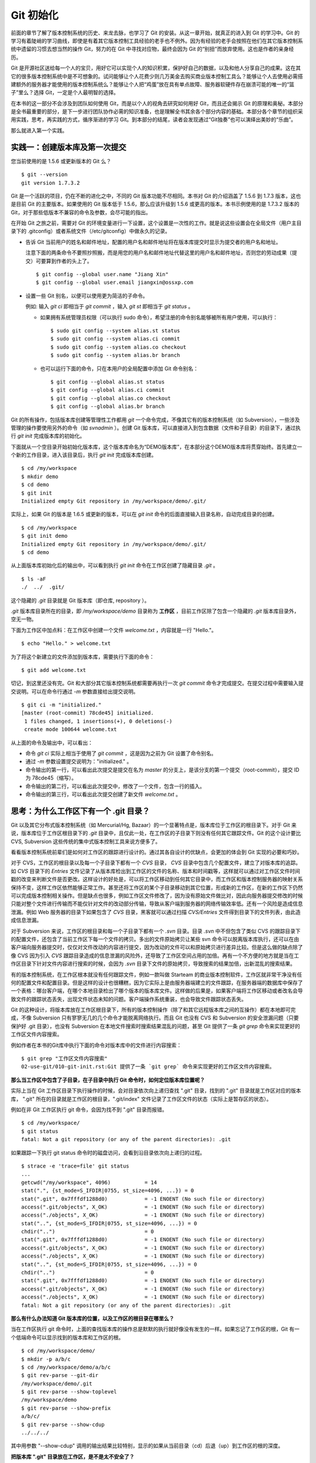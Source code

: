 Git 初始化
**********

前面的章节了解了版本控制系统的历史、来龙去脉，也学习了 Git 的安装。从这一章开始，就真正的进入到 Git 的学习中。Git 的学习有着陡峭的学习曲线，即使是有着其它版本控制工具经验的老手也不例外。因为有经验的老手会按照在他们在其它版本控制系统中遗留的习惯去想当然的操作 Git，努力的在 Git 中寻找对应物，最终会因为 Git 的“别扭”而放弃使用。这也是作者的亲身经历。

Git 是开源社区送给每一个人的宝贝，用好它可以实现个人的知识积累，保护好自己的数据，以及和他人分享自己的成果。这在其它的很多版本控制系统中是不可想象的。试问能够让个人花费少则几万美金去购买商业版本控制工具么？能够让个人去使用必需搭建额外的服务器才能使用的版本控制系统么？能够让个人把“鸡蛋”放在具有单点故障、服务器软硬件存在崩溃可能的唯一的“篮子”里么？选择 Git，一定是个人最明智的选择。

在本书的这一部分不会涉及到团队如何使用 Git，而是以个人的视角去研究如何用好 Git，而且还会揭示 Git 的原理和奥秘。本部分是全书最重要的部分，是下一步进行团队协作必需的知识准备，也是理解全书其余各个部分内容的基础。本部分各个章节的组织采用实践，思考，再实践的方式，循序渐进的学习 Git。到本部分的结尾，读者会发现通过“Git独奏”也可以演绎出美妙的“乐曲”。

那么就进入第一个实践。

实践一：创建版本库及第一次提交
==============================

您当前使用的是 1.5.6 或更新版本的 Git 么？

::

  $ git --version
  git version 1.7.3.2

Git 是一个活跃的项目，仍在不断的进化之中，不同的 Git 版本功能不尽相同。本书对 Git 的介绍涵盖了 1.5.6 到 1.7.3 版本，这也是目前 Git 的主要版本。如果使用的 Git 版本低于 1.5.6，那么应该升级到 1.5.6 或更高的版本。本书示例使用的是 1.7.3.2 版本的 Git，对于那些低版本不兼容的命令及参数，会尽可能的指出。

在开始 Git 之旅之前，需要对 Git 的环境变量进行一下设置，这个设置是一次性的工作。就是说这些设置会在全局文件（用户主目录下的 .gitconfig）或者系统文件（/etc/gitconfig）中做永久的记录。

* 告诉 Git 当前用户的姓名和邮件地址，配置的用户名和邮件地址将在版本库提交时显示为提交者的用户名和地址。

  注意下面的两条命令不要照抄照搬，而是用您的用户名和邮件地址代替这里的用户名和邮件地址，否则您的劳动成果（提交）可要算到作者的头上了。

  ::

    $ git config --global user.name "Jiang Xin"
    $ git config --global user.email jiangxin@ossxp.com

* 设置一些 Git 别名，以便可以使用更为简洁的子命令。

  例如: 输入 `git ci` 即相当于 `git commit` ，输入 `git st` 即相当于 `git status` 。

  - 如果拥有系统管理员权限（可以执行 sudo 命令），希望注册的命令别名能够被所有用户使用，可以执行：

    ::

      $ sudo git config --system alias.st status
      $ sudo git config --system alias.ci commit
      $ sudo git config --system alias.co checkout
      $ sudo git config --system alias.br branch

  - 也可以运行下面的命令，只在本用户的全局配置中添加 Git 命令别名：

    ::

      $ git config --global alias.st status
      $ git config --global alias.ci commit
      $ git config --global alias.co checkout
      $ git config --global alias.br branch

Git 的所有操作，包括版本库创建等管理性工作都用 `git` 一个命令完成，不像其它有的版本控制系统（如 Subversion），一些涉及管理的操作要使用另外的命令（如 `svnadmin` ）。创建 Git 版本库，可以直接进入到包含数据（文件和子目录）的目录下，通过执行 `git init` 完成版本库的初始化。

下面就从一个空目录开始初始化版本库，这个版本库命名为“DEMO版本库”，在本部分这个DEMO版本库将贯穿始终。首先建立一个新的工作目录，进入该目录后，执行 `git init` 完成版本库创建。

::

  $ cd /my/workspace
  $ mkdir demo
  $ cd demo
  $ git init
  Initialized empty Git repository in /my/workspace/demo/.git/

实际上，如果 Git 的版本是 1.6.5 或更新的版本，可以在 `git init` 命令的后面直接输入目录名称，自动完成目录的创建。

:: 

  $ cd /my/workspace
  $ git init demo 
  Initialized empty Git repository in /my/workspace/demo/.git/
  $ cd demo

从上面版本库初始化后的输出中，可以看到执行 `git init` 命令在工作区创建了隐藏目录 `.git` 。

::

  $ ls -aF
  ./  ../  .git/

这个隐藏的 `.git` 目录就是 Git 版本库（即仓库, repository ）。

`.git` 版本库目录所在的目录，即 `/my/workspace/demo` 目录称为 **工作区** ，目前工作区除了包含一个隐藏的 `.git` 版本库目录外，空无一物。

下面为工作区中加点料：在工作区中创建一个文件 `welcome.txt` ，内容就是一行 "Hello."。

::

  $ echo "Hello." > welcome.txt

为了将这个新建立的文件添加到版本库，需要执行下面的命令：

::

  $ git add welcome.txt

切记，到这里还没有完。Git 和大部分其它版本控制系统都需要再执行一次 `git commit` 命令才完成提交。在提交过程中需要输入提交说明。可以在命令行通过 `-m` 参数直接给出提交说明。

::

  $ git ci -m "initialized."
  [master (root-commit) 78cde45] initialized.
   1 files changed, 1 insertions(+), 0 deletions(-)
   create mode 100644 welcome.txt

从上面的命令及输出中，可以看出：

* 命令 `git ci` 实际上相当于使用了 `git commit` ，这是因为之前为 Git 设置了命令别名。
* 通过 `-m` 参数设置提交说明为："initialized." 。
* 命令输出的第一行，可以看出此次提交是提交在名为 `master` 的分支上，是该分支的第一个提交（root-commit），提交 ID 为 78cde45（缩写）。
* 命令输出的第二行，可以看出此次提交中，修改了一个文件，包含一行的插入。
* 命令输出的第三行，可以看出此次提交创建了新文件 `welcome.txt` 。

思考：为什么工作区下有一个 .git 目录？
======================================

Git 以及其它分布式版本控制系统（如 Mercurial/Hg, Bazaar）的一个显著特点是，版本库位于工作区的根目录下。对于 Git 来说，版本库位于工作区根目录下的 `.git` 目录中，且仅此一处，在工作区的子目录下则没有任何其它跟踪文件。Git 的这个设计要比 CVS, Subversion 这些传统的集中式版本控制工具来说方便多了。

看看版本控制系统前辈们是如何对工作区的跟踪进行设计的。通过其各自设计的优缺点，会更加的体会到 Git 实现的必要和巧妙。

对于 CVS，工作区的根目录以及每一个子目录下都有一个 `CVS` 目录， `CVS` 目录中包含几个配置文件，建立了对版本库的追踪。如 `CVS` 目录下的 `Entries` 文件记录了从版本库检出到工作区的文件的名称、版本和时间戳等，这样就可以通过对工作区文件时间戳的改变来判断文件是否更改。这样设计的好处是，可以将工作区移动到任何其它目录中，而工作区和版本控制服务器的映射关系保持不变，这样工作区依然能够正常工作。甚至还将工作区的某个子目录移动到其它位置，形成新的工作区，在新的工作区下仍然可以完成版本控制相关操作。但是缺点也很多，例如工作区文件修改了，因为没有原始文件做比对，因此向服务器提交修改的时候只能对整个文件进行传输而不能仅针对文件的改动部分传输，导致从客户端到服务器的网络传输效率低。还有一个风险是造成信息泄漏。例如 Web 服务器的目录下如果包含了 `CVS` 目录，黑客就可以通过扫描 `CVS/Entries` 文件得到目录下的文件列表，由此造成信息泄漏。

对于 Subversion 来说，工作区的根目录和每一个子目录下都有一个 `.svn` 目录。目录 `.svn` 中不但包含了类似 CVS 的跟踪目录下的配置文件，还包含了当前工作区下每一个文件的拷贝。多出的文件原始拷贝让某些 svn 命令可以脱离版本库执行，还可以在由客户端向服务器提交时，仅仅对文件改动的内容进行提交，因为改动的文件可以和原始拷贝进行差异比较。但是这么做的缺点除了像 CVS 因为引入 `CVS` 跟踪目录造成的信息泄漏的风险外，还导致了工作区空间占用的加倍。再有一个不方便的地方就是当在工作区目录下针对文件内容进行搜索的时候，会因为 `.svn` 目录下文件的原始拷贝，导致搜索的结果加倍，出新混乱的搜索结果。

有的版本控制系统，在工作区根本就没有任何跟踪文件，例如一款叫做 Starteam 的商业版本控制软件，工作区就非常干净没有任何的配置文件和配置目录。但是这样的设计也很糟糕，因为它实际上是由服务器端建立的文件跟踪，在服务器端的数据库中保存了一个表格：哪台客户端，在哪个本地目录检出了哪个版本的版本库文件。这样做的后果是，如果客户端将工作区移动或者改名会导致文件的跟踪状态丢失，出现文件状态未知的问题。客户端操作系统重装，也会导致文件跟踪状态丢失。

Git 的这种设计，将版本库放在工作区根目录下，所有的版本控制操作（除了和其它远程版本库之间的互操作）都在本地即可完成，不像 Subversion 只有寥寥无几的几个命令才能脱离网络执行。而且 Git 也没有 CVS 和 Subversion 的安全泄漏问题（只要保护好 .git 目录），也没有 Subversion 在本地文件搜索时搜索结果混乱的问题，甚至
Git 提供了一条 `git grep` 命令来实现更好的工作区文件内容搜索。

例如作者在本书的Git库中执行下面的命令对版本库中的文件进行内容搜索：

::

  $ git grep "工作区文件内容搜索"
  02-use-git/010-git-init.rst:Git 提供了一条 `git grep` 命令来实现更好的工作区文件内容搜索。

**那么当工作区中包含了子目录，在子目录中执行 Git 命令时，如何定位版本库位置呢？**

实际上当在 Git 工作区目录下执行操作的时候，会对目录依次向上递归查找 ".git" 目录，找到的 ".git" 目录就是工作区对应的版本库， ".git" 所在的目录就是工作区的根目录，".git/index" 文件记录了工作区文件的状态（实际上是暂存区的状态）。

例如在非 Git 工作区执行 git 命令，会因为找不到 ".git" 目录而报错。

::

  $ cd /my/workspace/
  $ git status
  fatal: Not a git repository (or any of the parent directories): .git

如果跟踪一下执行 git status 命令时的磁盘访问，会看到沿目录依次向上递归的过程。

::

  $ strace -e 'trace=file' git status
  ...
  getcwd("/my/workspace", 4096)           = 14
  stat(".", {st_mode=S_IFDIR|0755, st_size=4096, ...}) = 0
  stat(".git", 0x7fffdf1288d0)            = -1 ENOENT (No such file or directory)
  access(".git/objects", X_OK)            = -1 ENOENT (No such file or directory)
  access("./objects", X_OK)               = -1 ENOENT (No such file or directory)
  stat("..", {st_mode=S_IFDIR|0755, st_size=4096, ...}) = 0
  chdir("..")                             = 0
  stat(".git", 0x7fffdf1288d0)            = -1 ENOENT (No such file or directory)
  access(".git/objects", X_OK)            = -1 ENOENT (No such file or directory)
  access("./objects", X_OK)               = -1 ENOENT (No such file or directory)
  stat("..", {st_mode=S_IFDIR|0755, st_size=4096, ...}) = 0
  chdir("..")                             = 0
  stat(".git", 0x7fffdf1288d0)            = -1 ENOENT (No such file or directory)
  access(".git/objects", X_OK)            = -1 ENOENT (No such file or directory)
  access("./objects", X_OK)               = -1 ENOENT (No such file or directory)
  fatal: Not a git repository (or any of the parent directories): .git

**那么有什么办法知道 Git 版本库的位置，以及工作区的根目录在哪里么？**

当在工作区执行 git 命令时，上面的查找版本库的操作总是默默的执行就好像没有发生的一样。如果忘记了工作区的根，Git 有一个低端命令可以显示找到的版本库和工作区的根。

::

  $ cd /my/workspace/demo/
  $ mkdir -p a/b/c
  $ cd /my/workspace/demo/a/b/c
  $ git rev-parse --git-dir
  /my/workspace/demo/.git
  $ git rev-parse --show-toplevel
  /my/workspace/demo
  $ git rev-parse --show-prefix
  a/b/c/
  $ git rev-parse --show-cdup
  ../../../

其中用参数 "--show-cdup" 调用的输出结果比较特别，显示的如果从当前目录（cd）后退（up）到工作区的根的深度。

**把版本库 ".git" 目录放在工作区，是不是太不安全了？**

从存储安全的角度上来讲，将版本库放在工作区目录下，有点“把鸡蛋装在一个篮子里”的味道。如果忘记了工作区中还有版本库，直接从工作区的根执行目录删除就会连版本库一并删除，这个风险的确是蛮高的。将版本库和工作区拆开似乎更加安全，但是不要忘了之前的讨论，将版本库和工作区拆开，就要引入其它机制以便实现版本库对工作区的追踪。

Git 克隆就是解决这个问题的办法。可以通过版本库克隆，在本机另外的磁盘/目录建立 Git 克隆，并在工作区有改动提交时手动或自动的执行到克隆的推送（git push）操作。如果使用网络协议，还可以实现在其它机器上建立克隆，这样就更安全了（双机备份）。对于团队开发使用 Git 做版本控制，每个人都是一个备份，因此团队开发中的 Git 版本库更安全，管理员甚至根本无须顾虑版本库存储安全问题。

思考：git config 命令的 --global 和 --system 有何区别？
========================================================

在之前出现的 "git config" 命令，有的使用了 "--global" 参数，有的使用了 "--system" 参数，这是为什么呢？

执行下面的命令，就明白 "git config" 命令实际操作的文件了。

* 执行下面的命令，将打开 `/my/workspace/demo/.git/config` 文件进行编辑。

  ::

    $ cd /my/workspace/demo/
    $ git config -e 

* 执行下面的命令，将打开 `/home/jiangxin/.gitconfig` （用户主目录下的 .gitconfig 文件）全局配置文件进行编辑。

  ::

    $ git config -e --global

* 执行下面的命令，将打开 `/etc/gitconfig` 系统级配置文件进行编辑。

  如果 Git 安装在 /usr/local/bin 下，这个系统级的配置文件也可能是在 "/usr/local/etc/gitconfig" 。

  ::

    $ git config -e --system

Git 的三个配置文件分别是版本库级别的配置文件，全局配置文件（用户主目录下），和系统级配置文件（/etc 目录下）。其中版本库级别配置文件的优先级最高，全局配置文件其次，系统级配置文件优先级最低。这样的优先级设置就可以让版本库 .git 目录下的 config 文件中的配置可以覆盖用户主目录下的 Git 环境配置。而用户主目录下的配置也可以覆盖系统的 Git 配置文件。

通过前面三个命令，也能看到这三个级别配置文件的内容和格式，原来 Git 配置文件采用的是 INI 文件格式。

::

  $ cat /my/workspace/demo/.git/config 
  [core]
          repositoryformatversion = 0
          filemode = true
          bare = false
          logallrefupdates = true

"git config" 命令可以用于显示 INI 文件中某个配置的键值，其命令格式是 "git config section.key" 。例如读取 [core] 小节的 bare 属性的值，可以用如下命令：

::

  $ git config core.bare
  false

如果想设置 INI 文件中某个属性值也非常简单，命令格式是：“git config section.key value” 。可以如下操作：

::

  $ git config a.b something
  $ git config x.y.z others

如果打开 .git/config 文件，会看到如下内容：

::

  [a]
          b = something

  [x "y"]
          z = others

对于类似 `[x "y"]` 一样的配置小节，在后面介绍远程版本库时会经常遇到。

从上面的介绍中，可以看到使用 "git config" 命令可以非常方便的操作 INI 文件，实际上可以用 "git config" 命令操作任何其它的 INI 文件。

::

  $ GIT_CONFIG=test.ini git config a.b.c.d "hello, world"
  $ GIT_CONFIG=test.ini git config a.b.c.d
  hello, world

后面介绍的 git-svn 软件，就使用这个技术读写 git-svn 专有的配置文件。


思考：谁完成的提交？
=====================

在本章的一开始，先为 Git 设置了 user.name 和 user.email 全局环境变量，如果不设置会有什么结果呢？

执行下面的命令，删除 Git 全局配置文件中关于 user.name 和 user.email 的设置：

::

  $ git config --unset --global user.name
  $ git config --unset --global user.email


这下关于用户姓名和邮件的设置都被清空了，执行下面的命令将看不到输出。

::

  $ git config user.name
  $ git config user.email

下面再尝试进行一次提交，看看提交的过程会有什么不同，以及提交之后显示的提交者是谁？

在下面的命令中使用了 "--allow-empty" 参数，这是因为没有对工作区的文件进行任何修改，Git 缺省不会提交，使用了 "--allow-empty" 参数后，允许执行空白提交。

::

  $ cd /my/workspace/demo
  $ git commit --allow-empty -m "who does commit?"
  [master 252dc53] who does commit?
   Committer: JiangXin <jiangxin@hp.moon.ossxp.com>
  Your name and email address were configured automatically based
  on your username and hostname. Please check that they are accurate.
  You can suppress this message by setting them explicitly:

      git config --global user.name "Your Name"
      git config --global user.email you@example.com

  If the identity used for this commit is wrong, you can fix it with:

      git commit --amend --author='Your Name <you@example.com>'

喔，因为没有设置 user.name 和 user.email 环境变量，提交的输出乱的一塌糊涂。仔细看看上面执行 "git commit" 命令的输出，原来 Git 提供了详细的帮助指引，还告诉如何修改之前提交中出现的错误的提交者信息。

看看此时版本库的提交日志，会看到有两次提交。

::

  $ git log --pretty=fuller
  commit 252dc539b5b5f9683edd54849c8e0a246e88979c
  Author:     JiangXin <jiangxin@hp.moon.ossxp.com>
  AuthorDate: Mon Nov 29 10:39:35 2010 +0800
  Commit:     JiangXin <jiangxin@hp.moon.ossxp.com>
  CommitDate: Mon Nov 29 10:39:35 2010 +0800

      who does commit?

  commit 9e8a761ff9dd343a1380032884f488a2422c495a
  Author:     Jiang Xin <jiangxin@ossxp.com>
  AuthorDate: Sun Nov 28 12:48:26 2010 +0800
  Commit:     Jiang Xin <jiangxin@ossxp.com>
  CommitDate: Sun Nov 28 12:48:26 2010 +0800

      initialized.

最早的提交（下面的提交），提交者信息是由之前设置的环境变量 user.name 和 user.email 给出的。而最新的提交（上面第一个提交）因为删除了 user.name 和 user.email ，提交时 Git 对提交者的用户名和邮件地址做了大胆的猜测，这个猜测可能是错的。

为了保证提交时的提交者和作者信息的正确性，重新恢复 user.name 和 user.email 的设置。记住不要照抄照搬下面的命令，使用您自己的用户名和邮件地址。

::

  $ git config --global user.name "Jiang Xin"
  $ git config --global user.email jiangxin@ossxp.com


然后执行下面的命令，可以对最新的提交重新修改，改正错误的作者和提交者信息。

::

  $ git commit --allow-empty --amend --reset-author

说明：

* 上面的命令之所以使用 "--allow-empty" 是因为修改的提交实际上是一个空白提交，Git 缺省不允许空白提交。
* 参数 "--amend" 含义是对刚刚的提交进行修补，这样就可以改正前面错误的提交（用户信息错误）。
* 参数 "--reset-author" 的含义是将 Author（提交者）的 ID 重置，使用最新的 Commit（提交者）的 ID。这条命令也会重置 AuthorDate 信息。

通过日志，可以看到最新的提交的作者和提交者的信息已经改正了。

::

  $ git log --pretty=fuller
  commit a0c641e92b10d8bcca1ed1bf84ca80340fdefee6
  Author:     Jiang Xin <jiangxin@ossxp.com>
  AuthorDate: Mon Nov 29 11:00:06 2010 +0800
  Commit:     Jiang Xin <jiangxin@ossxp.com>
  CommitDate: Mon Nov 29 11:00:06 2010 +0800

      who does commit?

  commit 9e8a761ff9dd343a1380032884f488a2422c495a
  Author:     Jiang Xin <jiangxin@ossxp.com>
  AuthorDate: Sun Nov 28 12:48:26 2010 +0800
  Commit:     Jiang Xin <jiangxin@ossxp.com>
  CommitDate: Sun Nov 28 12:48:26 2010 +0800

      initialized.

思考：可以随意的设置提交者姓名，是不是太不安全了？
====================================================

使用 CVS, Subversion 等集中式版本控制系统的用户会知道，每次提交的时候需要认证，认证成功后，登录ID就作为提交者ID出现在版本库的提交日志中。很显然，对于 CVS 或 Subversion 这样的版本控制系统，很难冒充他人提交。那么像 Git 这样的分布版本控制系统，可以随心所欲的设定提交者，这似乎太不安全了。

Git 可以随意设置提交的用户名和邮件地址信息，这是因为分布式版本控制系统的特性使然，每个人都是自己版本库的主人，很难也没有必要进行身份认证从而使用经过认证的用户名。

不过 Android 项目为了更好的实现对 Git 版本库的集中管理，引入了一套叫做 Gerrit 的审核服务器来管理 Git 提交，对提交者的邮件地址进行审核。例如下面的示例中在向 Gerrit 服务器推送的时候，提交中的提交者邮件地址为 `jiangxin@ossxp.com` ，但是在 Gerrit 中注册用户时使用的邮件地址为 `jiangxin@moon.ossxp.com` 。因为两者不匹配，导致推送失败。

::

  $ git push origin master
  Counting objects: 3, done.
  Writing objects: 100% (3/3), 222 bytes, done.
  Total 3 (delta 0), reused 0 (delta 0)
  To ssh://localhost:29418/new/project.git
   ! [remote rejected] master -> master (you are not committer jiangxin@ossxp.com)
  error: failed to push some refs to 'ssh://localhost:29418/new/project.git'

即使没有使用类似 Gerrit 的服务，作为提交者也不应该随意改变 user.name 和 user.email 环境变量设置，因为当多人协同时会给他人造成迷惑，也会为一些项目管理软件的管理带来麻烦。

例如 Redmine 是一款实现需求管理和缺陷跟踪的项目管理软件，可以和 Git 版本库实现整合：Git 的提交可以直接关闭 Redmine 上的 Bug，而且 Git 的提交可以反映出项目成员的工作进度。在 Redmine 中有一个管理界面用于设置 Git 的提交者和 Redmine 中用户的对应关系。

  .. figure:: images/redmine/redmine-user-config.png
     :scale: 70
 

显然如果在 Git 提交时随意变更提交者姓名和邮件地址，会破坏 Redmine 软件中设置的用户对应关系。

思考：命令别名是干什么的？
==========================

在本章的一开始，通过对 alias.ci 等Git环境变量的设置，为 Git 设置了命令别名。命令别名可以帮助用户解决从其它版本控制系统迁移到 Git 后的使用习惯问题。像 CVS 和 Subversion 在提交的时候，一般习惯使用 ci 子命令（check in），在检出的时候则习惯使用 co 子命令（check out）。如果 Git 不能提供对 ci 和 co 这类简洁命令的支持，对于拥有其它版本控制系统使用经验的用户来说，Git 的用户体检就会打折扣。

本章前面列出的四条别名设置指令，创建的是最常用的几个 Git 别名。实际上别名还可以包含命令参数。例如下面的别名设置指令：

::

  $ sudo git config --system alias.ci "commit -s"

经过上面的别名设置后，当使用 "git ci" 命令提交的时候，会自动带上 "-s" 参数，这样会在提交的说明中自动添加上类似 "`Signed-off-by: User Name <email@address>`" 的内容，这对于一些项目（Git, Linux kernel, Android 等）来说是必要甚至是必须的。

不过在本书中会尽量避免使用别名命令，以免由于用户尚未设置别名而造成困惑。

备份本章的工作成果
===================

执行下面的命令，算是备份一下这一章的工作成果。

::

  $ cd /my/workspace
  $ git clone demo demo-step-1
  Cloning into demo-step-1...
  done.

